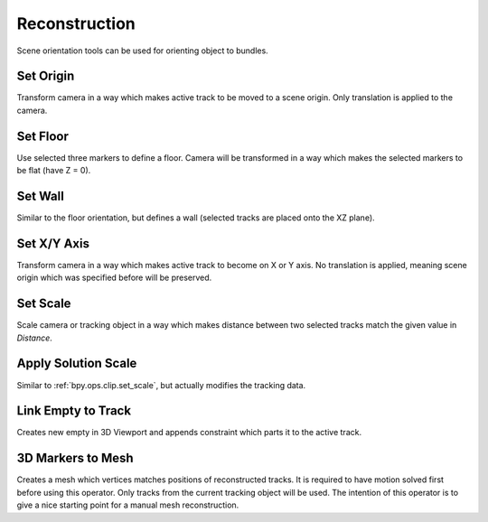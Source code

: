 
**************
Reconstruction
**************

Scene orientation tools can be used for orienting object to bundles.


.. _bpy.ops.clip.set_origin:

Set Origin
==========

.. reference::

   :Mode:      Tracking
   :Menu:      :menuselection:`Reconstruction --> Set Origin`

Transform camera in a way which makes active track to be moved to a scene origin.
Only translation is applied to the camera.


.. _bpy.ops.clip.set_plane:

Set Floor
=========

.. reference::

   :Mode:      Tracking
   :Menu:      :menuselection:`Reconstruction --> Set Floor`

Use selected three markers to define a floor.
Camera will be transformed in a way which makes the selected markers to be flat (have Z = 0).


Set Wall
========

.. reference::

   :Mode:      Tracking
   :Menu:      :menuselection:`Reconstruction --> Set Wall`

Similar to the floor orientation, but defines a wall (selected tracks are placed onto the XZ plane).


.. _bpy.ops.clip.set_axis:

Set X/Y Axis
============

.. reference::

   :Mode:      Tracking
   :Menu:      :menuselection:`Reconstruction --> Set X/Y Axis`

Transform camera in a way which makes active track to become on X or Y axis.
No translation is applied, meaning scene origin which was specified before will be preserved.


.. _bpy.ops.clip.set_scale:

Set Scale
=========

.. reference::

   :Mode:      Tracking
   :Menu:      :menuselection:`Reconstruction --> Set Scale`

Scale camera or tracking object in a way which makes distance
between two selected tracks match the given value in *Distance*.


.. _bpy.ops.clip.apply_solution_scale:

Apply Solution Scale
====================

.. reference::

   :Mode:      Tracking
   :Menu:      :menuselection:`Reconstruction --> Apply Solution Scale`

Similar to :ref:`bpy.ops.clip.set_scale`, but actually modifies the tracking data.


.. _bpy.ops.clip.track_to_empty:

Link Empty to Track
===================

.. reference::

   :Mode:      Tracking
   :Menu:      :menuselection:`Reconstruction --> Link Empty to Track`

Creates new empty in 3D Viewport and appends constraint which parts it to the active track.


.. _bpy.ops.clip.bundles_to_mesh:

3D Markers to Mesh
==================

.. reference::

   :Mode:      Tracking
   :Menu:      :menuselection:`Reconstruction --> 3D Markers to Mesh`

Creates a mesh which vertices matches positions of reconstructed tracks.
It is required to have motion solved first before using this operator.
Only tracks from the current tracking object will be used.
The intention of this operator is to give a nice starting point for a manual mesh reconstruction.
